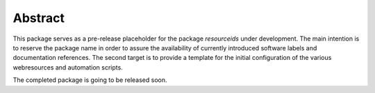 
********
Abstract
********

This package serves as a pre-release placeholder for the package *resourceids* under development.
The main intention is to reserve the package name in order to assure the
availability of currently introduced software labels and documentation references.
The second target is to provide a template for the initial configuration of the various 
webresources and automation scripts.

The completed package is going to be released soon.
